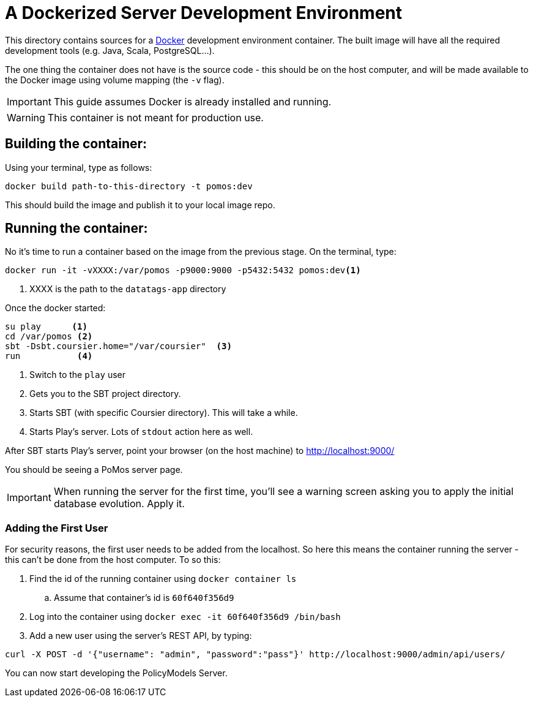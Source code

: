 # A Dockerized Server Development Environment

This directory contains sources for a http://docker.com/[Docker] development environment container. The built image will have all the required development tools (e.g. Java, Scala, PostgreSQL...).

The one thing the container does not have is the source code - this should be on the host computer, and will be made available to the Docker image using volume mapping (the `-v` flag).

IMPORTANT: This guide assumes Docker is already installed and running.

WARNING: This container is not meant for production use.

## Building the container:

Using your terminal, type as follows:

[source, bash]
----
docker build path-to-this-directory -t pomos:dev
----

This should build the image and publish it to your local image repo.

## Running the container:

No it's time to run a container based on the image from the previous stage. On the terminal, type:

[source, bash]
----
docker run -it -vXXXX:/var/pomos -p9000:9000 -p5432:5432 pomos:dev<1>
----
<1> XXXX is the path to the `datatags-app` directory

Once the docker started:
[source, bash]
----
su play      <.>
cd /var/pomos <.>
sbt -Dsbt.coursier.home="/var/coursier"  <.>
run           <.>
----
<.> Switch to the `play` user
<.> Gets you to the SBT project directory.
<.> Starts SBT (with specific Coursier directory). This will take a while.
<.> Starts Play's server. Lots of `stdout` action here as well.

After SBT starts Play's server, point your browser (on the host machine) to http://localhost:9000/

You should be seeing a PoMos server page.

IMPORTANT: When running the server for the first time, you'll see a warning screen asking you to apply the initial database evolution. Apply it.

### Adding the First User

For security reasons, the first user needs to be added from the localhost. So here this means the container running the server - this can't be done from the host computer. To so this:

. Find the id of the running container using `docker container ls`
.. Assume that container's id is `60f640f356d9`
. Log into the container using `docker exec -it 60f640f356d9 /bin/bash`
. Add a new user using the server's REST API, by typing:
[source, bash]
----
curl -X POST -d '{"username": "admin", "password":"pass"}' http://localhost:9000/admin/api/users/
----

You can now start developing the PolicyModels Server.